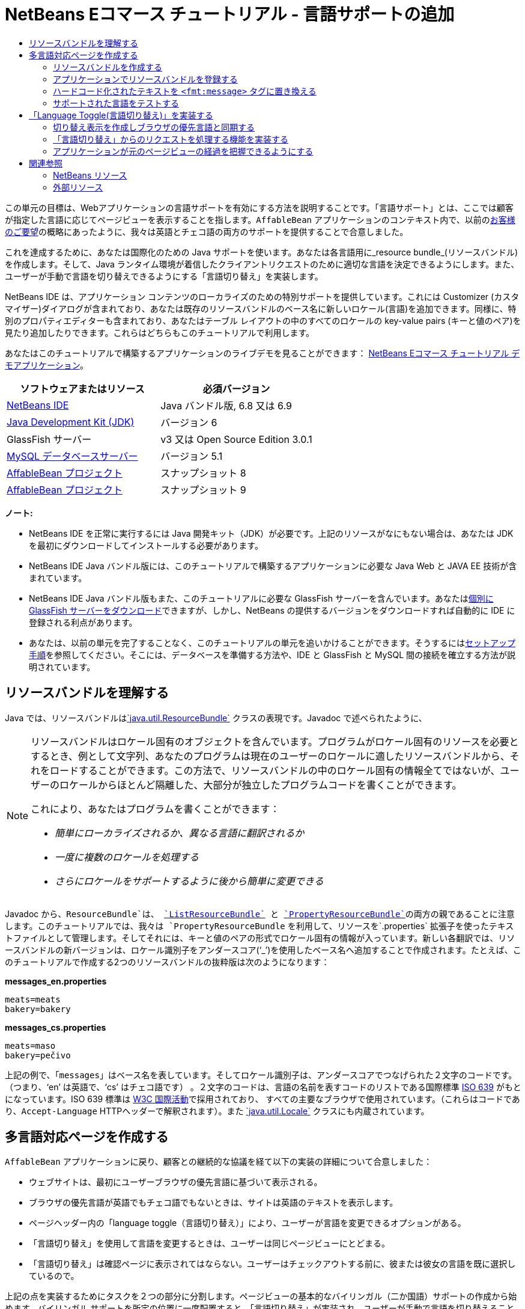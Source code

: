 // 
//     Licensed to the Apache Software Foundation (ASF) under one
//     or more contributor license agreements.  See the NOTICE file
//     distributed with this work for additional information
//     regarding copyright ownership.  The ASF licenses this file
//     to you under the Apache License, Version 2.0 (the
//     "License"); you may not use this file except in compliance
//     with the License.  You may obtain a copy of the License at
// 
//       http://www.apache.org/licenses/LICENSE-2.0
// 
//     Unless required by applicable law or agreed to in writing,
//     software distributed under the License is distributed on an
//     "AS IS" BASIS, WITHOUT WARRANTIES OR CONDITIONS OF ANY
//     KIND, either express or implied.  See the License for the
//     specific language governing permissions and limitations
//     under the License.
//

= NetBeans Eコマース チュートリアル - 言語サポートの追加
:jbake-type: tutorial
:jbake-tags: tutorials 
:markup-in-source: verbatim,quotes,macros
:jbake-status: published
:icons: font
:syntax: true
:source-highlighter: pygments
:toc: left
:toc-title:
:description: NetBeans Eコマース チュートリアル - 言語サポートの追加 - Apache NetBeans
:keywords: Apache NetBeans, Tutorials, NetBeans Eコマース チュートリアル - 言語サポートの追加


この単元の目標は、Webアプリケーションの言語サポートを有効にする方法を説明することです。「言語サポート」とは、ここでは顧客が指定した言語に応じてページビューを表示することを指します。`AffableBean` アプリケーションのコンテキスト内で、以前のlink:design.html#requirements[+お客様のご要望+]の概略にあったように、我々は英語とチェコ語の両方のサポートを提供することで合意しました。

これを達成するために、あなたは国際化のための Java サポートを使います。あなたは各言語用に_resource bundle_(リソースバンドル)を作成します。そして、Java ランタイム環境が着信したクライアントリクエストのために適切な言語を決定できるようにします。また、ユーザーが手動で言語を切り替えできるようにする「言語切り替え」を実装します。

NetBeans IDE は、アプリケーション コンテンツのローカライズのための特別サポートを提供しています。これには Customizer (カスタマイザー)ダイアログが含まれており、あなたは既存のリソースバンドルのベース名に新しいロケール(言語)を追加できます。同様に、特別のプロパティエディターも含まれており、あなたはテーブル レイアウトの中のすべてのロケールの key-value pairs (キーと値のペア)を見たり追加したりできます。これらはどちらもこのチュートリアルで利用します。

あなたはこのチュートリアルで構築するアプリケーションのライブデモを見ることができます： link:http://services.netbeans.org/AffableBean/[+NetBeans Eコマース チュートリアル デモアプリケーション+]。



|===
|ソフトウェアまたはリソース |必須バージョン 

|link:https://netbeans.org/downloads/index.html[+NetBeans IDE+] |Java バンドル版, 6.8 又は 6.9 

|link:http://www.oracle.com/technetwork/java/javase/downloads/index.html[+Java Development Kit (JDK)+] |バージョン 6 

|GlassFish サーバー |v3 又は Open Source Edition 3.0.1 

|link:http://dev.mysql.com/downloads/mysql/[+MySQL データベースサーバー+] |バージョン 5.1 

|link:https://netbeans.org/projects/samples/downloads/download/Samples%252FJavaEE%252Fecommerce%252FAffableBean_snapshot8.zip[+AffableBean プロジェクト+] |スナップショット 8 

|link:https://netbeans.org/projects/samples/downloads/download/Samples%252FJavaEE%252Fecommerce%252FAffableBean_snapshot9.zip[+AffableBean プロジェクト+] |スナップショット 9 
|===

*ノート:*

* NetBeans IDE を正常に実行するには Java 開発キット（JDK）が必要です。上記のリソースがなにもない場合は、あなたは JDK を最初にダウンロードしてインストールする必要があります。

* NetBeans IDE Java バンドル版には、このチュートリアルで構築するアプリケーションに必要な Java Web と JAVA EE 技術が含まれています。

* NetBeans IDE Java バンドル版もまた、このチュートリアルに必要な GlassFish サーバーを含んでいます。あなたはlink:http://glassfish.dev.java.net/public/downloadsindex.html[+個別に GlassFish サーバーをダウンロード+]できますが、しかし、NetBeans の提供するバージョンをダウンロードすれば自動的に IDE に登録される利点があります。

* あなたは、以前の単元を完了することなく、このチュートリアルの単元を追いかけることができます。そうするにはlink:setup.html[+セットアップ手順+]を参照してください。そこには、データベースを準備する方法や、IDE と GlassFish と MySQL 間の接続を確立する方法が説明されています。



[[resourceBundles]]
== リソースバンドルを理解する

Java では、リソースバンドルはlink:http://download.oracle.com/docs/cd/E17409_01/javase/6/docs/api/java/util/ResourceBundle.html[+`java.util.ResourceBundle`+] クラスの表現です。Javadoc で述べられたように、

[NOTE]
====
リソースバンドルはロケール固有のオブジェクトを含んでいます。プログラムがロケール固有のリソースを必要とするとき、例として文字列、あなたのプログラムは現在のユーザーのロケールに適したリソースバンドルから、それをロードすることができます。この方法で、リソースバンドルの中のロケール固有の情報全てではないが、ユーザーのロケールからほとんど隔離した、大部分が独立したプログラムコードを書くことができます。 

これにより、あなたはプログラムを書くことができます： 

* _簡単にローカライズされるか、異なる言語に翻訳されるか_

* _一度に複数のロケールを処理する_

* _さらにロケールをサポートするように後から簡単に変更できる_
====

Javadoc から、`ResourceBundle`は、 link:http://download.oracle.com/docs/cd/E17409_01/javase/6/docs/api/java/util/ListResourceBundle.html[+`ListResourceBundle`+] と link:http://download.oracle.com/docs/cd/E17409_01/javase/6/docs/api/java/util/PropertyResourceBundle.html[+`PropertyResourceBundle`+]の両方の親であることに注意します。このチュートリアルでは、我々は `PropertyResourceBundle` を利用して、リソースを`.properties` 拡張子を使ったテキストファイルとして管理します。そしてそれには、キーと値のペアの形式でロケール固有の情報が入っています。新しい各翻訳では、リソースバンドルの新バージョンは、ロケール識別子をアンダースコア('`_`')を使用したベース名へ追加することで作成されます。たとえば、このチュートリアルで作成する2つのリソースバンドルの抜粋版は次のようになります：

*messages_en.properties*


[source,java,subs="{markup-in-source}"]
----

meats=meats
bakery=bakery
----

*messages_cs.properties*


[source,java,subs="{markup-in-source}"]
----

meats=maso
bakery=pečivo
----

上記の例で、「`messages`」はベース名を表しています。そしてロケール識別子は、アンダースコアでつなげられた２文字のコードです。 （つまり、'`en`' は英語で、'`cs`' はチェコ語です） 。２文字のコードは、言語の名前を表すコードのリストである国際標準 link:http://en.wikipedia.org/wiki/ISO_639[+ISO 639+] がもとになっています。ISO 639 標準は link:http://www.w3.org/International/[+W3C 国際活動+]で採用されており、 すべての主要なブラウザで使用されています。（これらはコードであり、`Accept-Language` HTTPヘッダーで解釈されます）。また link:http://download.oracle.com/docs/cd/E17409_01/javase/6/docs/api/java/util/Locale.html[+`java.util.Locale`+] クラスにも内蔵されています。



[[multilingual]]
== 多言語対応ページを作成する

`AffableBean` アプリケーションに戻り、顧客との継続的な協議を経て以下の実装の詳細について合意しました：

* ウェブサイトは、最初にユーザーブラウザの優先言語に基づいて表示される。

* ブラウザの優先言語が英語でもチェコ語でもないときは、サイトは英語のテキストを表示します。

* ページヘッダー内の「language toggle（言語切り替え）」により、ユーザーが言語を変更できるオプションがある。

* 「言語切り替え」を使用して言語を変更するときは、ユーザーは同じページビューにとどまる。

* 「言語切り替え」は確認ページに表示されてはならない。ユーザーはチェックアウトする前に、彼または彼女の言語を既に選択しているので。

上記の点を実装するためにタスクを２つの部分に分割します。ページビューの基本的なバイリンガル（二か国語）サポートの作成から始めます。バイリンガル サポートを所定の位置に一度配置すると、「言語切り替え」が実装され、ユーザーが手動で言語を切り替えることができるようになります。

3つの基本的な手順があり、あなたの Web ページに多言語サポートを組み込むために、あなたはこの手順に従う必要があります。

1. あなたがサポートする予定の各言語のリソースバンドルを作成します。


[start=2]
. アプリケーションのリソースバンドルを登録するには、web.xml のデプロイメント記述子の中にコンテキストパラメータを設定します。


[start=3]
. ページビューで、 「hard-coded（ハードコーディングされた）」テキストをリソースバンドルの中のキーを参照する `<fmt:message>` タグに置き換えます。

次の演習では、上記の３つの手順を適用して、`AffableBean` の welcome ページに英語とチェコ語のサポートを統合する方法をデモします。そして Firefox を使用してブラウザの言語サポートでテストする方法を示して完了します。

1. <<createResource,リソースバンドルを作成する>>


[start=2]
. <<register,アプリケーションにリソースバンドルを登録する>>


[start=3]
. <<replace,「ハードコード化された」テキストを「`<fmt:message>`」タグに置換する>>


[start=4]
. <<test,サポートされた言語をテストする>>


[[createResource]]
=== リソースバンドルを作成する

1. AffableBean プロジェクトのlink:https://netbeans.org/projects/samples/downloads/download/Samples%252FJavaEE%252Fecommerce%252FAffableBean_snapshot8.zip[+スナップショット８+]を IDE で開きます。[Open Project(プロジェクトを開く)] ( image:images/open-project-btn.png[] )ボタンをクリックして、ウィザードを使用して、プロジェクトをダウンロードしたコンピュータの場所を指示します。


[start=2]
. [Run Project(プロジェクトを実行)]( image:images/run-project-btn.png[] )ボタンをクリックしてプロジェクトを実行し、それが適切にデータベースとアプリケーションサーバーに設定されるようにします。 

プロジェクトを実行してエラーを受け取った場合、link:setup.html[+セットアップ手順+]を再度見ます。そこには、データベースを準備し IDE と GlassFish と MySQL 間の接続を確立する方法について説明されています。


[start=3]
. デフォルトのリソースバンドルの作成から始めて、ページビューで使用されるテキストを格納します。IDE のツールバーの [New File(新規ファイル)]( image:images/new-file-btn.png[] ) ボタンをクリックします。（または、Ctrl-n キーを押します。Macでは ⌘-N ）。


[start=4]
. [Categories(カテゴリ)] の下の [Other(その他)] を選択し、 [File Types(ファイルの種類)] の下の [ Properties File (プロパティファイル)] を選択します。 

image::images/new-file-wzd.png[title="Create a new resource bundle using the File wizard"] 

注。このウィザードは、選択した [file type(ファイルの種類)] の説明を提供しています：

[NOTE]
====
resource bundle(.properties) ファイルを作成してアプリケーションを国際化します。そのためにあなたのコードから目に見える全てのテキスト文字列を分離します。リソースバンドル ファイルは、Antスクリプトのプロパティのような、他の種類の文字列を収集することにも使用できます。作成されたリソースバンドルはロケールを一つだけ含みますが、あなたは、作成したファイルのコンテキストメニューからロケールを追加することもできます。バンドルは、特定のロケール用のテキストファイル（プロパティファイル形式）の中で編集されるか、またはすべてのロケールの情報を表示するテーブルの中で編集されることができます。
====


[start=5]
. [次へ]をクリック。[Name and Location(名前と場所)] のステップで、File Name(ファイルの名前)]に [`messages` ]、 [Folder field(フォルダのフィールド)] に [`src/java/resources`] と入力します。これは、[`resources`]と名づけた新しいパッケージの中にリソースバンドルを配置するようウィザードに指示しています。 

image::images/new-properties-file-wzd.png[title="Specify the name and location of the resource bundle"]


[start=6]
. [Finish]をクリックします。 [ Messages.properties ] リソースバンドルが生成され、エディタに開きます。 

注意。前述したように、新しい `messages.properties` ファイル名には、それに付加された言語コードがありません。これは次の理由によるものです。このファイルは_default_(デフォルト)のリソースバンドルとして使用されるためです。デフォルトのリソースバンドルが適用されるのは、Javaランタイム環境が要求されたロケールに直接マッチするものを見つけられない時です。


[start=7]
. プロジェクトの `index.jsp` ファイルをエディタで開きます。次のテキストが現在使用されていることに注意してください：

* *Greeting:* `Welcome to the online home of the Affable Bean Green Grocer.`
（ごあいさつ： ようこそ愛想のよいビーンのグリーン食料品店オンラインホームへ。）

* *Introductory Message:* `Enjoy browsing and learning more about our unique home delivery service bringing you fresh organic produce, dairy, meats, breads and other delicious and healthy items to your doorstep.`
welcome メッセージ： ブラウズしてお楽しみ下さい。そして私たちの独自の宅配サービスについて知ってください。新鮮な有機農産物、乳製品、肉、パン、他のおいしい健康商品をお客様の玄関までお届けするサービスです

また注意して下さい。`index.jsp` がブラウザでレンダリングされる時に、表示される4つのカテゴリの言語固有の名前が必要になります。これらの名前は現在データベースから取得されるので、私たちはリソースバンドルのキーとしてそれらを使用することができます。 

<<impDeets,「実装の詳細」>>の一つを思い出して下さい。上記の状態は「ブラウザの優先言語が英語でもチェコ語でない場合は、英語のテキストでサイトが表示される。」です。； したがって、我々が `messages.properties` ファイルに適用する値は英語になります。


[start=8]
. `messages.properties` ファイルの中に、welcome ページで使用されるテキストのキーと値のペアを追加することから始めます。以下の内容を追加します。


[source,java,subs="{markup-in-source}"]
----

# welcome page
greeting=Welcome to the online home of the Affable Bean Green Grocer.
introText=Our unique home delivery service brings you fresh organic produce, dairy, meats, breads and other delicious and healthy items direct to your doorstep.

# categories
dairy=dairy
meats=meats
bakery=bakery
fruit\ &amp;\ veg=fruit &amp; veg
----
コメントは番号記号('`#`')を使って追加します。また、`fruit &amp; veg` カテゴリ名にはスペースが含まれているためスペース文字はバックスラッシュ('`\`')を使いエスケープする必要があります。そしてリソースバンドルのキーとしてその名前を使用します。 

今、我々はアプリケーションの welcome ページのデフォルトのリソースバンドルを完了しました。次は、お客様が指定した言語のリソースバンドルを引き続き作成しましょう。


[start=9]
. プロジェクトウィンドウで、[Source Packages(ソースパッケージ)] ノードを展開し、[`resources`] > [`messages.properties`] ファイルノードで右クリックし、 [Customize (カスタマイズ)]を選択します。[Customizer(カスタマイザ)] ダイアログが開きます。


[start=10]
. カスタマイザのダイアログで、[Add Locale（ロケールの追加）]ボタンをクリックします。[New Locale(新しいロケール)]ダイアログボックスが表示され、[Language Code(言語コード) ] コンボ ボックスで[ '`en`' ] を入力して、[ OK ] をクリックします。 

image::images/new-locale-dialog.png[title="The New Locale dialog enables you to add a new locale to an existing resource bundle base name"] 

言語と地域の両方に、_locale_（ロケール） が定義されます。地域を指定するために使われるオプションの country コードは、日付、時刻、数値、および通貨の書式を定義するために適用されます。詳細については、技術資料、link:http://java.sun.com/developer/technicalArticles/J2SE/locale/[+「Javaプラットフォームのロケールを理解する」+]を参照してください。


[start=11]
. [Add Locale(ロケールの追加)]ボタンをもう一度クリックし、次に、[Language Code(言語コード)]コンボボックスに［ `cs` ］と入力し、[OK]をクリックします。カスタマイザのダイアログが次のように表示されます。 

image::images/customizer-dialog.png[title="The New Locale dialog enables you to add a new locale to an existing resource bundle base name"]


[start=12]
. [Close(閉じる)]をクリックします。プロジェクトウィンドウで、リソースバンドルが次のように見えることに注意してください。あなたはリソースバンドルを展開して、それに含まれているキーを表示することができます。 

image::images/projects-window.png[title="View resource bundles and the keys they contain in the Projects window"]


[start=13]
. 3つのリソースバンドルのいずれかを右クリックし、[ Open(オープン)]を選択します。プロパティエディタが開き、あなたはテーブルレイアウトですべてのロケールのキーと値のペアを見ることも編集することもできます。 

IDE 内でウィンドウを最大化するためには、Shift-Esc キーを押します。

注意。あなたはカスタマイザダイアログを使用して新しいロケールを追加すると、前の手順で英語とチェコ語でやったように、デフォルトのリソースバンドルのキーと値は、新しいロケールにコピーされます


[start=14]
. チェコ語リソースバンドルの値を変更します。これをするには、各行のテーブルのセルの中をクリックして直接あなたのエントリを入力するか、または、編集したいセルを選びプロパティエディタの下部にある *Value* フィールドに入力するか、どちらかの方法を使います。

* *greeting:* `Vítejte v našem domácím on-line obchodě Affable Bean Green Grocer.`

* *introText:* `Naše jedinečná dodávková služba Vám zajistí dopravu čerstvých organických produktů, mléčných výrobků, uzenin, pečiva a dalších delikates a zdravých výroků až ke dveřím.`

* *dairy:* `mléčné výrobky`

* *meats:* `maso`

* *bakery:* `pečivo`

* *fruit &amp; veg:* `ovoce a zeleniny`

また、各キーと値のペアにコメントを追加することができます。プロパティエディタの *Comment* フィールドに入力した全てのテキストは、リソースバンドルのテキストファイルにコメントとしてキーと値のペアの上に追加されます。（すなわち、'`#`' 記号の後に続けて）。


[start=15]
. プロジェクトウィンドウ内の `messages_cs.properties` ファイルノードをダブルクリックします。テキストファイルはプロパティエディタであなたの変更に応じて更新されていることに注意して下さい。


[source,java,subs="{markup-in-source}"]
----

# welcome page
greeting=Vítejte v našem domácím on-line obchodě Affable Bean Green Grocer.
introText=Naše jedinečná dodávková služba Vám zajistí dopravu čerstvých organických produktů, mléčných výrobků, uzenin, pečiva a dalších delikates a zdravých výroků až ke dveřím.

# categories
dairy=mléčné výrobky
meats=maso
bakery=pečivo
fruit\ &amp;\ veg=ovoce a zeleniny
----

今、私たちは以下の定義されたリソースバンドルを持っています：

* default (English)

* Czech

* English

デフォルトのバンドルが英語の場合、明示的に英語のリソースバンドルを作成する必要はないとあなたは思うかもしれません。ただし、次のシナリオを考えてみます：クライアントブラウザの優先言語のリストに、チェコ語、英語の両方が含まれており、チェコ語より英語を優先しています。もしアプリケーションが英語のリソースバンドルを提供せずチェコ語を提供している場合は、ページはブラウザにチェコ語を送信します。（チェコ語バンドルが定義されているので）。これは明らかにそのブラウザの目的の動作ではありません。


[[register]]
=== アプリケーションでリソースバンドルを登録する

この手順の目的は、JSTL 形式の情報を提供することです。（すなわち、link:http://download.oracle.com/docs/cd/E17802_01/products/products/jsp/jstl/1.1/docs/tlddocs/fmt/tld-summary.html[+`fmt`+]) タグライブラリはアプリケーション内にあるどんなリソースバンドルを見つけることができます。これを達成するために、既存のリソースバンドルを使用して、アプリケーションに link:http://download.oracle.com/docs/cd/E17477_01/javaee/5/jstl/1.1/docs/api/javax/servlet/jsp/jstl/fmt/LocalizationContext.html[+`LocalizationContext`+] を作成するように指示します。アプリケーションの `web.xml` デプロイメント記述子にコンテキストパラメータを設定することによってこれを行うことができます。

コンテキストパラメータを設定する話題については、link:connect-db.html#param[+「データベースへのアプリケーションの接続」+]でカバーしています。

1. プロジェクトウィンドウで、[Configuration Files(構成ファイル)]ノードを展開して、`web.xml` をダブルクリックしエディタに開きます。


[start=2]
. デプロイメント記述子の[General(全般)]タブでの下に、[Context Parameters(コンテキストパラメータ)]カテゴリを展開します。


[start=3]
. 「Add (追加)」ボタンをクリックし、[Add Context Parameter (コンテキストパラメータの追加)] ダイアログの中で次の値を入力します。

* *Parameter Name:* `javax.servlet.jsp.jstl.fmt.localizationContext`

* *Parameter Value:* `resources.messages`

image::images/add-context-parameter.png[title="Add context parameters under the General tab for web.xml"]

`LocalizationContext` クラスは、`javax.servlet.jsp.jstl.fmt` パッケージに所属しています。あなたは、link:http://java.sun.com/products/jsp/jstl/1.1/docs/api/index.html[+JSTLの1.1 APIリファレンス+] オンラインを見ることによってこれを確認することができます。


[start=4]
. [OK] をクリックします。新しいコンテキストパラメータは[General（全般）]タブの下の既存のコンテキストパラメータのテーブルに追加されます。


[start=5]
. デプロイメント記述子の XML タブをクリックします。以下のエントリがそのファイルに追加されていることに注意します：


[source,xml,subs="{markup-in-source}"]
----

<context-param>
    <param-name>javax.servlet.jsp.jstl.fmt.localizationContext</param-name>
    <param-value>resources.messages</param-value>
</context-param>
----


[[replace]]
=== ハードコード化されたテキストを `<fmt:message>` タグに置き換える

リソースバンドルのローカライズされたテキストをお客様のウェブページに適用するために、あなたが作成したキーと値のペアからキーを参照します。JSTLの `<fmt:message>` タグを使用して、あなたはキーを参照することができます。

1. プロジェクトの `index.jsp` ページをエディタに開きます。（もし既に開いている場合は、Ctrl-Tabを押し、そのファイルに切り替えます。 ）


[start=2]
. ページの左側の列に表示されているハードコードされたテキストのインスタンスを削除しその場所に `<fmt:message>` タグを入力します。こうするために、 `key` 属性を使いリソースバンドルのキーを指示します。ページの左側の列は次のようになります。


[source,html]
----

<div id="indexLeftColumn">
    <div id="welcomeText">
        <p style="font-size: larger">*<fmt:message key='greeting'/>*</p>

        <p>*<fmt:message key='introText'/>*</p>
    </div>
</div>
----


[start=3]
. 4つのカテゴリの名前に `<fmt:message>` タグを追加します。しかし、`key` 属性の値として、`${category.name}` 式を使用します。カテゴリ名は、`<img>` タグの `alt`（代替）属性の値としても使用されるので、同じ手順に従います。ページの右の列は次のようになります。


[source,html]
----

<div id="indexRightColumn">
    <c:forEach var="category" items="${categories}">
        <div class="categoryBox">
            <a href="<c:url value='category?${category.id}'/>">
                <span class="categoryLabel"></span>
                <span class="categoryLabelText">*<fmt:message key='${category.name}'/>*</span>

                <img src="${initParam.categoryImagePath}${category.name}.jpg"
                     alt="*<fmt:message key='${category.name}'/>*" class="categoryImage">
            </a>
        </div>
    </c:forEach>
</div>
----


[start=4]
. 最後に、Web ページに `fmt` タグライブラリが宣言されていることを確認します。そのファイルの先頭に次のように入力してください：


[source,java,subs="{markup-in-source}"]
----

<%@ taglib prefix="fmt" uri="http://java.sun.com/jsp/jstl/fmt" %>
----

*注：* ここでは、あなたはタグライブラリの宣言を `index.jsp` ファイルの先頭に追加します。しかし、プロジェクトのほかの場所で `<fmt>` タグを使い始めるときは、個々のページビューからタグライブラリ宣言を削除する方が理にかなっているかもしれません。そして、それをヘッダ(`header.jspf`)ファイルに追加します。このようなやり方はlink:https://netbeans.org/projects/samples/downloads/download/Samples%252FJavaEE%252Fecommerce%252FAffableBean_snapshot9.zip[+「 スナップショット 9」+]（およびそれ以降のスナップショット）で採用しています。

これで、アプリケーションのウェルカムページへバイリンガルのサポートを提供するための必要なタスクを完了しました。次の手順では、お使いのブラウザで言語サポートをテストする方法をデモします。


[[test]]
=== サポートされた言語をテストする

あなたは理論的には、アプリケーションでサポートされた言語を含む以下のシナリオをテストできるだけでなく、サポートされていない言語も同様にテストすることができます（例えば、韓国語）。：

|===
|Use-case |Outcome 

| 1. Browser has no preferred language |English displays 

| 2. Browser prefers only English |English displays 

| 3. Browser prefers only Czech |Czech displays 

| 4. Browser prefers only Korean |English displays 

| 5. Browser prefers Korean and English; Korean takes precedence |English displays 

| 6. Browser prefers Korean and English; English takes precedence |English displays 

| 7. Browser prefers Korean and Czech; Korean takes precedence |Czech displays 

| 8. Browser prefers Korean and Czech; Czech takes precedence |Czech displays 

| 9. Browser prefers English and Czech; English takes precedence |English displays 

|10. Browser prefers English and Czech; Czech takes precedence |Czech displays 

|11. Browser prefers, in the following order, English, Czech, Korean |English displays 

|12. Browser prefers, in the following order, English, Korean, Czech |English displays 

|13. Browser prefers, in the following order, Czech, English, Korean |Czech displays 

|14. Browser prefers, in the following order, Czech, Korean, English |Czech displays 

|15. Browser prefers, in the following order, Korean, English, Czech |English displays 

|16. Browser prefers, in the following order, Korean, Czech, English |Czech displays 
|===

全16のシナリオをステップ実行するよりもむしろ、我々は上記のシナリオ３を調べる方法をデモします。ここには、ブラウザの優先言語はチェコ語で Firefox ブラウザを使用しています。

1. Firefox で、 [ツール] > [オプション] （Macでは、 [Firefox] > [Preferences(設定)]）を選択します。表示されたウィンドウで、 [ Content (コンテンツ)]タブをクリックします。 

image::images/firefox-content.png[title="Examine your browser's preferred languages"]


[start=2]
. [Languages(言語)]見出しの下で、［Choose］をクリックします。


[start=3]
. 用意されたテキストエリアに現在リストされた任意の言語を選択して、［ Remove（削除）］をクリックします。 （あなたの言語のリストを覚えておいてください、そしてこのチュートリアルを完了後に言語を元に戻してください。


[start=4]
. ［ 'Select Language to Add' (言語を選択して追加する)]ドロップダウンをクリックして、 `Czech [cs]` を選択します。そして、[ Add (追加)]ボタンをクリックします。 Czech language (チェコ語) がテキストエリアに追加されます。 

image::images/firefox-languages.png[title="Specify your browser's preferred languages"]


[start=5]
. [OK]をクリックして、Esc キーを押し Firefoxの[Options(オプション)]ウィンドウを閉じます。


[start=6]
. プロジェクトを実行します( image:images/run-project-btn.png[] )。welcome ページがブラウザに開き、テキストがチェコ語で表示されることに注意してください。 

image::images/czech-text.png[title="The displayed language is determined by your browser's language preferences"]



[[toggle]]
== 「Language Toggle(言語切り替え)」を実装する

今、基本的なチェコ語－英語サポートができました。続けて、アプリケーションのページビューで「言語切り替え」を実装します。我々はこのタスクを３つの部分に分けることができます：

* <<toggleDisplay,「Toggle Display切り替え表示」を作成しブラウザの優先言語と同期する>>

* <<handleRequest,「言語切り替え」からのリクエストを処理する機能を実装する>>

* <<keepTrack,アプリケーションが元のページビューの追跡を保持できるようにする>>


[[toggleDisplay]]
=== 切り替え表示を作成しブラウザの優先言語と同期する

1. ［Go to File］ダイアログを使用して、`header` JSP のフラグメントをエディターに開きます。Alt-Shift-O （Ctrl-Shift-O 、Macの場合）キーを押し、ダイアログで「 h 」 と入力し、［OK］をクリックします。 

image::images/go-to-file-dialog.png[title="Use the Go to File dialog to quickly open project resources in the editor"]


[start=2]
. `header.jspf` ファイルで、最初の `<div class="headerWidget">` タグを見つけます（ 56行）。そして、`[ language toggle ]`(言語切り替え) プレースホルダのテキストを以下のHTMLマークアップに置き換えます。 


[source,html]
----

<div class="headerWidget">

    *<%-- language selection widget --%>
    english | <div class="bubble"><a href="chooseLanguage?language=cs">česky</a></div>*
</div>
----
このマークアップは、英語が表示言語の時の「言語切り替え」の外観を実装します。言い換えれば、［切り替え］は、ユーザーがチェコ語（すなわち、 '`česky`' ）オプションを選択できるリンクを提供します。リンクはリクエストを送信するために使用され、そしてリクエストされた言語コードを指定するクエリ文字列 (`?language=cs`)を作成します。 

*注：* ユニット5 link:page-views-controller.html#controller[+「 ページビューとコントローラサーブレットの準備」+]を思い出して、`ControllerServlet` が `/chooseLanguage` URLパターンを処理するように設定します。

上記の実装で、［ '`rounded`' ］クラスをトグルリンクに適用します。スナップショット8には、link:http://jquery.com/[+jQuery+] の JavaScriptのライブラリが含まれています。そして、Webサイトの外観と動作を強化するさまざまなUI効果を活用します。 link:http://plugins.jquery.com/project/validate[+クライアント側のjQueryプラグインの検証+] （link:transaction.html#client[+前の単元+]で議論しました）は別として、スナップショットは link:http://plugins.jquery.com/project/corners[+角丸用のプラグイン+]を実装しています。プラグインには`rounded`（丸みを帯びさせる）クラスが必要で、HTML要素に丸みを帯びた角の効果をつけるためのクラスです。その他の効果もまた適用されています。welcomeページのカテゴリ見出しの緩和効果だけでなく、カテゴリページのカテゴリボタンにも適用されています。構成はプロジェクトのスナップショットの `header.jspf` に実装されています。 /p>


[start=3]
. プロジェクトを実行 ( image:images/run-project-btn.png[] ) して、トグルがブラウザでどのように見えるか確認します。 

image::images/language-toggle.png[title="Run the project to view the language toggle"] 

現在のところ、「言語切り替え」は、どの言語でページが表示されていても、上の画像のように表示されます。次のステップで JSTL ロジックをトグルの中に統合します。そして、ページに表示された言語に応じてレンダリングされるようにします。


[start=4]
. トグル実装を次のように変更します。

[source,html]
----

<div class="headerWidget">

    <%-- language selection widget --%>
    *<c:choose>
      <c:when test="${pageContext.request.locale.language ne 'cs'}">
        english
      </c:when>
      <c:otherwise>
        <c:url var="url" value="chooseLanguage">
          <c:param name="language" value="en"/>
        </c:url>
        <div class="bubble"><a href="${url}">english</a></div>
      </c:otherwise>
    </c:choose> |

    <c:choose>
      <c:when test="${pageContext.request.locale.language eq 'cs'}">
        česky
      </c:when>
      <c:otherwise>
        <c:url var="url" value="chooseLanguage">
          <c:param name="language" value="cs"/>
        </c:url>
        <div class="bubble"><a href="${url}">česky</a></div>
      </c:otherwise>
    </c:choose>*
</div>
----
上記の実装で、あなたは JSTL の `core` タグライブラリからの条件タグを頼りに、リクエストロケールで使われる言語に対応したトグルの左と右の部分を表示します。"リクエストロケールで使用される言語はなんですか？。リクエストがされたとき、ブラウザは `Accept-Language` HTTP ヘッダー内の優先ロケールのリストを渡します。 サーバー上のJavaランタイム環境はそのリストを読み取り、アプリケーションのリソースバンドルで定義されたロケールに基づいて最も一致するものを決定します。そして、この一致したものは `ServletRequest` オブジェクトに記録され、`getLocale` メソッドからアクセスすることができます 。たとえば、次のステートメントでサーブレットから優先ロケールにアクセスすることができます。


[source,java,subs="{markup-in-source}"]
----

request.getLocale();
----

あなたは、IDEのHTTPモニター（[ウィンドウ] > [デバッグ] > [HTTPサーバモニタ]）を使用して、クライアントのリクエストのHTTPヘッダを調べることができます。HTTPモニターを使用するには、あなたが使用しているサーバーでHTTPモニターを最初にアクティブ化することが必要です。ユニット8、link:manage-sessions.html[+セッション管理+] サブセクションの下の link:manage-sessions.html#http-monitor[+クライアントサーバ間通信をHTTPモニタで調べる+] でデモを提供しています。

優先ロケールの言語を決定するために、`Locale` クラスの'`getLanguage`’メソッドを使用します。繰り返しますが、サーブレットから、次のように、クライアント リクエストの優先ロケールの言語にアクセスすることができます。


[source,java,subs="{markup-in-source}"]
----

request.getLocale().getLanguage();
----

`header.jspf` フラグメントへあなたが追加した実装に戻り、あなたは`pageContext.request` 暗黙オブジェクトを利用して、与えられたクライアントのリクエスト用の `ServletRequest` へアクセスします。ドット表記を使用して、その後、あなたがサーブレットからしたように、同じメソッドの呼び出しをします。上記の例で「リクエストロケールで使用される言語」へアクセスするのは以下のように簡単です：


[source,java,subs="{markup-in-source}"]
----

${pageContext.request.locale.language}
----

*注：* 上記の実装は、`<c:url>` タグを使用してトグルリンクをセットアップしています。これは、セッショントラッキングの手段としてURL書き換えが使用されるイベントの中でリクエストURLを正しくエンコードするために行われます。ユニット８、link:manage-sessions.html#encodeUrl[+セッション管理+] に「 `<c:url>` タグの使われ方」の簡単な説明が載っています。


[start=5]
. 基本的な言語のテストを `header.jspf` ファイルに追加します。これで、私たちが「クライアントリクエストの優先言語に応じてトグルが正常にレンダリングされるかどうか」を確認できるようになります。ページの `<body>` タグの後に次を入力します。


[source,html]
----

<body>

    *<%-- Language test --%>
    <p style="text-align: left;"><strong>tests:</strong>
        <br>
        <code>\${pageContext.request.locale.language}</code>: ${pageContext.request.locale.language}
    </p>*

    <div id="main">
----


[start=6]
. あなたはブラウザの優先言語としてチェコ語を設定していることを確認し。 （あなたがこのチュートリアルの単元通りに実行している場合は、すでにこれを行っています。もしそうでない場合は、上記<<test,「サポートされた言語をテストする」>>に概説されている手順を参照して下さい。）


[start=7]
. プロジェクトを実行しますimage:images/run-project-btn.png[] )。そしてブラウザでアプリケーションの welcome ページを調べます。 

image::images/language-test.png[title="Language toggle displays according to request's preferred language"] 

お使いのブラウザの優先言語がチェコ語に設定されている場合は、次のことに注意してください： 

* 我々が前の手順で紹介したテストでは「cs」が優先言語であると示しています。

* チェコ語テキストがページに表示されます。

* 言語切り替えは、ユーザが英語を選択できるリンクを提供しています。


[[handleRequest]]
=== 「言語切り替え」からのリクエストを処理する機能を実装する

今、トグルは所定の位置にあり、ページに表示される言語に対応してトグルが表示されます。続いて、`ControllerServlet` へユーザーが言語切り替えのリンクをクリックした時にリクエスト送信を行うコードを追加します。

上記<<step4,ステップ 4>>から、ここまでの言語切り替えの実装で示したように、クエリ文字列の付いたリクエストされた URL は次のようになります：

* *English:* `chooseLanguage?language=en`

* *Czech:* `chooseLanguage?language=cs`

私たちの目標は選択した言語を登録して、次にページビューと選択した言語に基づいた「言語切り替え」の両方を表示することです。 我々は、クエリ文字列から `language` パラメータを抽出することによりこれを達成することができます。そしてユーザーが選択した言語を記憶しているセッションスコープ `language` 属性を作成します。 その後、我々は `header.jspf` フラグメントに戻ります。そして link:http://download-llnw.oracle.com/javaee/5/jstl/1.1/docs/tlddocs/fmt/setLocale.html[+`<fmt:setLocale>`+] タグにユーザーの選択に基づいたページ言語を設定します。 `<fmt:setLocale>` タグで、我々はページ表示に使用される言語を手動で切り替えることができます。 我々は、また、言語切り替えを変更します。そして、もし`language`(言語)属性が既に設定されている場合、トグルの外観は `language` 属性の値に応じて決定されます。

1. `ControllerServlet` をエディタで開きます。「Go To File(ファイルに移動)」ダイアログを使い（Alt-Shift-O（Ctrl -Shift-O Macの場合）を押し）、「'`controller`'」と入力し、「 OK」をクリックします。開いたファイルで、`chooseLanguage` リクエストを処理する `doGet` メソッドの部分を探します。（ 126行） 。


[start=2]
. 「`// TODO: Implement language request`」コメントを削除します。リクエストのクエリ文字列から `language` パラメーターを抽出するコードを入力します。


[source,java,subs="{markup-in-source}"]
----

// if user switches language
} else if (userPath.equals("/chooseLanguage")) {

    *// get language choice
    String language = request.getParameter("language");*
}
----


[start=3]
. リクエストスコープの `language` を探し、以下を追加します。

[source,java,subs="{markup-in-source}"]
----

// if user switches language
} else if (userPath.equals("/chooseLanguage")) {

    // get language choice
    String language = request.getParameter("language");

    *// place in request scope
    request.setAttribute("language", language);*
}
----


[start=4]
. 一時的な措置として、言語切り替えリンクがクリックされた時、レスポンスをwelcomeページの`index.jsp` へ転送するようにアプリケーションにもたせます。次のコードを追加します。


[source,java,subs="{markup-in-source}"]
----

// if user switches language
} else if (userPath.equals("/chooseLanguage")) {

    // get language choice
    String language = request.getParameter("language");

    // place in request scope
    request.setAttribute("language", language);

    *// forward request to welcome page
    try {
        request.getRequestDispatcher("/index.jsp").forward(request, response);
    } catch (Exception ex) {
        ex.printStackTrace();
    }
    return;*
}
----
当然のことながら、彼または彼女がどのページにいるかに関わらずユーザを welcome ページに転送することが、「言語切り替え」動作を処理する望ましい方法ではありません。我々は次のサブセクション<<keepTrack,Enable the Application to Keep Track of the Originating Page View>>（アプリケーションが元のページビューのトラックを保持することを可能にする。）でこの問題を再度扱います。しかしながら、その間にも、この方法でプロジェクトを実行して、私たちは現在の言語切り替えの実装の結果を確認できます。


[start=5]
. `header.jspf` フラグメントに切り替えて（もしファイルがエディターに既に開いている場合は、Ctrl-Tab を押して、そのファイルを選択します。）、link:http://download-llnw.oracle.com/javaee/5/jstl/1.1/docs/tlddocs/fmt/setLocale.html[+`<fmt:setLocale>`+]タグを、新しい`language`変数に基づいたページ言語を設定するために適用します。以下を追加します。


[source,xml,subs="{markup-in-source}"]
----

<%@taglib prefix="c" uri="http://java.sun.com/jsp/jstl/core" %>
<%@taglib prefix="fn" uri="http://java.sun.com/jsp/jstl/functions" %>
*<%@taglib prefix="fmt" uri="http://java.sun.com/jsp/jstl/fmt" %>

<%-- Set language based on user's choice --%>
<c:if test="${!empty language}">
    <fmt:setLocale value="${language}" scope="session" />
</c:if>*


<%@page contentType="text/html; charset=UTF-8" pageEncoding="UTF-8"%>
<!DOCTYPE HTML PUBLIC "-//W3C//DTD HTML 4.01 Transitional//EN"
    "http://www.w3.org/TR/html4/loose.dtd">
----
`language` 変数は、ユーザーが言語切り替えのリンクをクリックするときだけに作成されるので、あなたは link:http://download-llnw.oracle.com/javaee/5/jstl/1.1/docs/tlddocs/c/if.html[+`<c:if>`+] タグを使ってテストを実行して、言語を設定する前にその変数があるかどうか見つけ出します。 `<fmt:setLocale>` タグを適用する時、あなたはそのスコープ(範囲)をセッションに設定します。あなたが、ウェブサイトで彼または彼女のセッションの残りの部分でユーザーが選択した言語を優先したいので。また、これがヘッダで `fmt` ライブラリが初めて使用されるため、あなたはタグライブラリを宣言します。 

あなたは EL式 `${!empty language}` を次のように読むことができます。「language 変数が null または空の文字列」の場合は False。他の利用可能な例については、link:http://download-llnw.oracle.com/javaee/5/tutorial/doc/bnahq.html#bnaim[+Java EE 5チュートリアル: EL 式の例+] を見てください。


[start=6]
. 言語切り替えの実装を変更します。そして、`<fmt:setLocale>` タグによって値がすでに設定されている場合、トグルはその値に指定された言語に従い表示します。（あなたは、`${sessionScope['javax.servlet.jsp.jstl.fmt.locale.session']}` 式を使用して、この値を調べることができます。） 

現在の実装を `<c:choose>` タグで囲みます。そして、ロケールが手動で設定されているイベントの中に、現在の実装と同様にロジックを作成します。（変更は太字で表示されています。）


[source,html]
----

<div class="headerWidget">

  <%-- language selection widget --%>
  *<c:choose>
    <%-- When user hasn't explicitly set language,
         render toggle according to browser's preferred locale --%>
    <c:when test="${empty sessionScope['javax.servlet.jsp.jstl.fmt.locale.session']}">*
      <c:choose>
        <c:when test="${pageContext.request.locale.language ne 'cs'}">
          english
        </c:when>
        <c:otherwise>
          <c:url var="url" value="chooseLanguage">
            <c:param name="language" value="en"/>
          </c:url>
          <div class="bubble"><a href="${url}">english</a></div>
        </c:otherwise>
      </c:choose> |

      <c:choose>
        <c:when test="${pageContext.request.locale.language eq 'cs'}">
          česky
        </c:when>
        <c:otherwise>
          <c:url var="url" value="chooseLanguage">
            <c:param name="language" value="cs"/>
          </c:url>
          <div class="bubble"><a href="${url}">česky</a></div>
        </c:otherwise>
      </c:choose>
    *</c:when>

    <%-- Otherwise, render widget according to the set locale --%>
    <c:otherwise>
      <c:choose>
        <c:when test="${sessionScope['javax.servlet.jsp.jstl.fmt.locale.session'] ne 'cs'}">
          english
        </c:when>
        <c:otherwise>
          <c:url var="url" value="chooseLanguage">
            <c:param name="language" value="en"/>
          </c:url>
          <div class="bubble"><a href="${url}">english</a></div>
        </c:otherwise>
      </c:choose> |

      <c:choose>
        <c:when test="${sessionScope['javax.servlet.jsp.jstl.fmt.locale.session'] eq 'cs'}">
          česky
        </c:when>
        <c:otherwise>
          <c:url var="url" value="chooseLanguage">
            <c:param name="language" value="cs"/>
          </c:url>
          <div class="bubble"><a href="${url}">česky</a></div>
        </c:otherwise>
      </c:choose>
    </c:otherwise>
  </c:choose>*

</div>
----


[start=7]
. ブラウザでプロジェクトを調べる前に、 `<fmt:setLocale>` タグで設定された値を表示するテストを別に追加します。以前に作成したテストの下に、次のコードを追加します。


[source,xml,subs="{markup-in-source}"]
----

<p style="text-align: left;"><strong>tests:</strong>
    <br>
    <code>\${pageContext.request.locale.language}</code>: ${pageContext.request.locale.language}
    *<br>
    <code>\${sessionScope['javax.servlet.jsp.jstl.fmt.locale.session']}</code>: ${sessionScope['javax.servlet.jsp.jstl.fmt.locale.session']}*
</p>
----

`javax.servlet.jsp.jstl.fmt.locale.session` は、`<fmt:setLocale>` タグでセットされた `Locale`(ロケール)用の文字列リテラルキーです。エディタの左マージンでクリックして、新しいテスト上にブレークポイントを設定( image:images/breakpoint-badge.png[] )して、これを確認することができます。プロジェクトでデバッガ( image:images/debug-project-btn.png[] ) を実行します。ブラウザで言語を変更するトグルリンクをクリックして、デバッガがブレークポイントで中断した時に、変数ウィンドウ(Alt-Shift-1; Ctrl-Shift-1 Mac)を調べます。 

 

このチュートリアルで表わされる EL 式は、主に、ドット(`.`) 表記を使用しています。上記の式に描かれた形式は、ブラケット (`[]`) 表記として知られています。それを使い、あなたは文字列リテラルのキーを引用符内に入力して、オブジェクトの値を抽出します。：


[source,java,subs="{markup-in-source}"]
----

${sessionScope['javax.servlet.jsp.jstl.fmt.locale.session']}
----

多数の EL リゾルバクラスは、式を解決する目的のために存在します。たとえば、上記の式がランタイムで検出されたとき、 link:http://download-llnw.oracle.com/javaee/6/api/javax/servlet/jsp/el/ImplicitObjectELResolver.html[+`ImplicitObjectResolver`+] はセッションスコープ属性名にその値をマップした Map を最初に返します。（変数ウィンドウの上記画像で、そのセッションの属性が link:http://download-llnw.oracle.com/javase/6/docs/api/java/util/concurrent/ConcurrentHashMap.html[+`ConcurrentHashMap`+] の中に保持されていることを確認できます。）。式の残りの部分を解決するために link:http://download-llnw.oracle.com/javaee/6/api/javax/el/MapELResolver.html[+`MapELResolver`+] が使われて、['`javax.servlet.jsp.jstl.fmt.locale.session`'] という名前のキーの値を取得します。 

より詳細については、これを参照してください。Java EE 5 チュートリアル：link:http://download-llnw.oracle.com/javaee/5/tutorial/doc/bnahq.html#bnaif[+統一表現言語：式の解決+]


[start=8]
. プロジェクトを実行( image:images/run-project-btn.png[] )します。ブラウザでアプリケーションの welcome ページを調べます。 

image::images/toggle-page1.png[title="Welcome page displays according to browser's preferred language"] 

上の画像では、サーバーは `Accept-Language` HTTP ヘッダーからブラウザの優先言語としてチェコ (`cs`) を識別しています。これは最初のテストで指示したものです。チェコ語のページが表示され、言語の切り替えで、ユーザは英語を選択することができます。 `<fmt:setLocale>` タグがまだ呼び出されていないので、２番目のテストは空白のままです。


[start=9]
. 英語へのトグルリンクをクリックします。 

image::images/toggle-page2.png[title="Welcome page displays in English, according to toggle selection"] 

トグルリンクをクリックすると、`header.jspf` ファイルに実装された `<fmt:setLocale>` タグにより、デフォルトのチェコ語がオーバーライドされます。ブラウザの優先言語はチェコ語のままですが、現在そのページは言語切り替えで利用可能にされた新しい言語で表示されているのを確認してください。


[start=10]
. チェコへのトグルリンクをクリックします。 

image::images/toggle-page3.png[title="Welcome page displays in Czech, according to toggle selection"] 

ブラウザの優先言語に戻すための言語の切替は期待通り動きました。しかしながら、言語を決定する要因はもはや `Accept-Language` HTTPヘッダーで検出された言語ではなく、`<fmt:setLocale>` タグで指定された言語になっていることに注意してください。


[start=11]
. 続ける前に header.jspf ファイルに追加したテストを削除します。（削除するコードは取り消し線のついたテキストです。）


[source,html]
----

<body>

    *[.line-through]#<%-- Language tests --%>#
    [.line-through]#<p style="text-align: left;"><strong>tests:</strong>#
        [.line-through]#<br>#
        [.line-through]#<code>\${pageContext.request.locale.language}</code>: ${pageContext.request.locale.language}#
        [.line-through]#<br>#
        [.line-through]#<code>\${sessionScope['javax.servlet.jsp.jstl.fmt.locale.session']}</code>: ${sessionScope['javax.servlet.jsp.jstl.fmt.locale.session']}#
    [.line-through]#</p>#*

    <div id="main">
----


[[keepTrack]]
=== アプリケーションが元のページビューの経過を把握できるようにする

Affable Bean スタッフと合意した<<impDeets,実装の詳細>>の一つは、 言語を変更するために言語切り替えが使用されたとき、ユーザーは同じページビューに残っていることでした。現在の実装では、言語切り替えがクリックされた時はいつでもユーザは welcome ページに返されます。よりユーザーに優しいアプローチは、アプリケーションにリクエストがあったページビューを追跡できる手段を提供し、言語切り替えリンクがクリックされた時、クリックしたページビューへリクエストを送信できるようにすることです。

我々は、各ページビューにセッションスコープ `view` 属性を設定することによってこれを達成することができます。そして、この属性を `ControllerServlet` の中で参照して、リクエストを送信するページを判別します。とはいえ、確認ページの言語切り替えの取扱いについて考慮すべき課題がいくつかあります。これらは以下の７－１１で説明され、取扱いされています。

`AffableBean` プロジェクトの link:https://netbeans.org/projects/samples/downloads/download/Samples%252FJavaEE%252Fecommerce%252FAffableBean_snapshot9.zip[+スナップショット９+] でこの演習を始めます。このスナップショットには、すべてのページビュー用の英語とチェコの完成版リソースバンドルが含まれています。すべてのページビューはテキストを使いリソースバンドルから変更されています。そして、言語切替は、チュートリアルのこの点に対応した状態になっています。

1. link:https://netbeans.org/projects/samples/downloads/download/Samples%252FJavaEE%252Fecommerce%252FAffableBean_snapshot9.zip[+スナップショット９+] を IDE に開きます。プロジェクトを開く( image:images/open-project-btn.png[] )ボタンをクリックして、ウィザードを使用し、プロジェクトをダウンロードしたコンピュータの場所を指定します。


[start=2]
. プロジェクトを実行 ( image:images/run-project-btn.png[] ) ボタンをクリックしてプロジェクトを実行します。サイトをナビゲートして、任意のページビューから言語切り替えをクリックしたときにアプリケーションの welcome ページに返されることに注意してください。 

プロジェクトを実行してエラーが表示される場合、セットアップ手順を再度見て下さい。データベースを準備する方法、IDE と GlassFish と MySQL 間の接続を確立する方法がそこに載っています。


[start=3]
. link:http://download.oracle.com/docs/cd/E17802_01/products/products/jsp/jstl/1.1/docs/tlddocs/c/set.html[+`<c:set>`+] タグを使用して、各ページビューのセッションスコープ `view` 属性を設定します。各エディタで各ページビューを開き、各ファイルの先頭に次のコードを追加します。


==== index.jsp


[source,java,subs="{markup-in-source}"]
----

<%-- Set session-scoped variable to track the view user is coming from.
     This is used by the language mechanism in the Controller so that
     users view the same page when switching between English and Czech. --%>
<c:set var='view' value='/index' scope='session' />
----


==== category.jsp


[source,java,subs="{markup-in-source}"]
----

<%-- Set session-scoped variable to track the view user is coming from.
     This is used by the language mechanism in the Controller so that
     users view the same page when switching between English and Czech. --%>
<c:set var='view' value='/category' scope='session' />
----


==== cart.jsp


[source,java,subs="{markup-in-source}"]
----

<%-- Set session-scoped variable to track the view user is coming from.
     This is used by the language mechanism in the Controller so that
     users view the same page when switching between English and Czech. --%>
<c:set var='view' value='/cart' scope='session' />
----


==== checkout.jsp


[source,java,subs="{markup-in-source}"]
----

<%-- Set session-scoped variable to track the view user is coming from.
     This is used by the language mechanism in the Controller so that
     users view the same page when switching between English and Czech. --%>
<c:set var='view' value='/checkout' scope='session' />
----
顧客と合意した <<impDeets,実装の詳細>> に基づき、我々は確認ページのビューでは言語切り替えを提供する必要はありません。使いやすさの観点から、チェックアウトする前に、ユーザーはすでに彼または彼女の好みの言語を選択しているでしょう。実装の観点から、注文を正常に完了するために我々はユーザセッションを破棄したことを思い出してください。（link:manage-sessions.html[+セッション管理+]の最後の段落に戻り参照してください。そこには、メソッドを`invalidate`(無効)にして明示的にユーザーセッションを終了する方法について説明してあります。）。Affable Bean スタッフが、お客様はバイリンガルの注文を表示することができるよう強く主張した場合には、次のシナリオをよく考える必要があります。確認ページを表示する時にユーザのセッションを破棄するかどうかに依存して検討する必要があります：
1. *セッションが破棄される：* 確認ページの `chooseLanguage` リクエストが適切なorder(注文)を参照していることを保障するための追加措置を講じる必要があるかどうか、そして顧客に敏感な詳細情報を安全な方法で表示するための追加措置を講じる必要があるかどうか。


[start=2]
. *セッションが保持される：* ユーザが誤って自分のショッピングカートでダブル注文をしてしてしまう危険性や、また不必要となったユーザーのセッションを終了しないためにサーバーに不必要な負荷をかけてよいか。


[start=4]
. `ControllerServlet` をエディタで開きます。（既に開いている場合、Ctrl-Tab を押し、そのファイルを選択します）。開いたファイルで、`chooseLanguage` リクエストを処理する `doGet` メソッドの部分を探します（ 126行）。 

注意。現在、chooseLanguage リクエストは index.jsp ウェルカムページに転送されます。


[source,java,subs="{markup-in-source}"]
----

// if user switches language
} else if (userPath.equals("/chooseLanguage")) {

    // get language choice
    String language = request.getParameter("language");

    // place in session scope
    session.setAttribute("language", language);

    *// forward request to welcome page
    try {
        request.getRequestDispatcher("/index.jsp").forward(request, response);
    } catch (Exception ex) {
        ex.printStackTrace();
    }
    return;*
}
----


[start=5]
. `view` セッション属性を使用して、リクエストを転送し元のページビューに戻ります。次の変更をします。（太字の部分）。


[source,java,subs="{markup-in-source}"]
----

// if user switches language
} else if (userPath.equals("/chooseLanguage")) {

    // get language choice
    String language = request.getParameter("language");

    // place in request scope
    request.setAttribute("language", language);

    *String userView = (String) session.getAttribute("view");

    if ((userView != null) &amp;&amp;
        (!userView.equals("/index"))) {     // index.jsp exists outside 'view' folder
                                            // so must be forwarded separately
        userPath = userView;
    } else {

        // if previous view is index or cannot be determined, send user to welcome page*
        try {
            request.getRequestDispatcher("/index.jsp").forward(request, response);
        } catch (Exception ex) {
            ex.printStackTrace();
        }
        return;
    *}*
}
----
上記の実装では、`view` 属性の値を引き出し、そのビューに提供します： 

* 識別することができますか（つまり、値が null でない） can be identified (i.e., the value is not null),

* ウェルカムページから始まっていない（ `index.jsp` は 他のページビューのように同じ場所に存在しないため、リクエストを転送する `doGet` メソッドの方法を使用して解決することができません）。

[indent]#...あなたは それを `doGet`メソッドの `userPath` 変数に設定し、メソッドにある `RequestDispatcher` を使い、リクエストを転送します：#

[source,java,subs="{markup-in-source}"]
----

// use RequestDispatcher to forward request internally
String url = "/WEB-INF/view" + userPath + ".jsp";

try {
    request.getRequestDispatcher(url).forward(request, response);
} catch (Exception ex) {
    ex.printStackTrace();
}
----


[start=6]
. プロジェクトを実行image:images/run-project-btn.png[] )し、ブラウザでそれをテストします。あなたが、カテゴリ、カートやチェックアウトのページに移動する時、言語切り替えを使用して言語を切り替えてみます。これを行うと、今や、あなたは同じページビュー内にとどまっています。


[start=7]
. ブラウザで、注文を完了し、アプリケーションはあなたを確認ページに転送します。確認ページから言語切り替えをクリックすると、あなたはウェブサイトのウェルカムページに戻らされることに注意します。 

実装面では、あなたはこのことを十分に考慮する必要があります。しかし、Affable Beanスタッフがこのページビューから言語切り替えを明示的に削除するように求めています。これを実現する一つの方法は、リクエストの_servlet path_ が「'`/confirmation`'」を含んでいるかどうかを見つけ出すテストを実行することです。 

エディタで `header.jspf` ファイルに切り替えます。以下のテストで言語切り替えを囲みます。あなたは、JSTLの機能（つまり、link:http://download.oracle.com/docs/cd/E17802_01/products/products/jsp/jstl/1.1/docs/tlddocs/fn/tld-summary.html[+`fn`+] ）ライブラリを使い文字列操作を実行します。


[source,html]
----

<div class="headerWidget">

  *<%-- If servlet path contains '/confirmation', do not display language toggle --%>
  <c:if test="${!fn:contains(pageContext.request.servletPath,'/confirmation')}">*

    <%-- language selection widget --%>
    <c:choose>

        ...
    </c:choose>

  *</c:if>*
</div>
----
上記のコードスニペットを調べて、次の点に注意してください：

* サーブレットのパスは link:http://download.oracle.com/javaee/6/api/javax/servlet/http/HttpServletRequest.html#getServletPath%28%29[+`getServletPath`+] メソッドを使い `HttpServletRequest` からアクセスすることができます。我々は `RequestDispatcher` を使用して、リクエストを確認ページ（ `ControllerServlet`、行158 ）に転送するので、サーブレットのパスは次のようになります：


[source,java,subs="{markup-in-source}"]
----

/WEB-INF/view/confirmation.jsp
----

* `pageContext.request.servletPath` EL 式を使用することは、サーブレットから`request.getServletPath()` （）を呼び出すことに相当します。

* link:http://download.oracle.com/docs/cd/E17802_01/products/products/jsp/jstl/1.1/docs/tlddocs/fn/contains.fn.html[+`fn:contains()`+]関数で、あなたは入力文字列に指定された従属文字列が含まれているかどうかテストすることができます。

* `fn` タグライブラリは、すでにスナップショット 9 の `header.jspf` ファイルの先頭で宣言されています：


[source,java,subs="{markup-in-source}"]
----

<%@taglib prefix="fn" uri="http://java.sun.com/jsp/jstl/functions" %>
----


[start=8]
. プロジェクトを再度実行し、確認ページにステップ実行します。そのページにはもはや言語切替えが表示されていないことに注意してください。 

image::images/confirmation-page.png[title="Language toggle no longer displays in confirmation page"]


[start=9]
. ブラウザで、言語切り替えを使用しその方法に沿ってもう一度言語を切り替えて、確認ページまでステップ実行します。注意して下さい。あなたが注文を完了するときに、確認ページが誤って最初に表示される言語に戻り切り替わります。あなたは正しく原因を特定することにします：正常に注文が完了したため、 `ControllerServlet` はユーザーセッションを破壊します。その結果として、`<fmt:setLocale>` タグを使用して設定されたセッションスコープのロケールが失われてしまうからです。 
この問題を解決するには、`ControllerServlet` を開き、ユーザーセッションを破壊するために使用する `invalidate()` メソッドを検索します。（だいたい 259行目）。 

）エディタのクイック検索機能を使います：Ctrl-F（Macの場合 ⌘-F)を押し「`invalidate`」を入力します。


[start=10]
. ユーザセッションを破壊する前に、セッションスコープのロケールの値を抽出するコードを追加します。セッションが破棄された後に、リクエストスコープ `language` 属性にロケール値を再セットします。（変更は太字です。）


[source,java,subs="{markup-in-source}"]
----

// if order processed successfully send user to confirmation page
if (orderId != 0) {

    *// in case language was set using toggle, get language choice before destroying session
    Locale locale = (Locale) session.getAttribute("javax.servlet.jsp.jstl.fmt.locale.session");
    String language = "";

    if (locale != null) {

        language = (String) locale.getLanguage();
    }*

    // dissociate shopping cart from session
    cart = null;

    // end session
    session.invalidate();

    *if (!language.isEmpty()) {                       // if user changed language using the toggle,
                                                     // reset the language attribute - otherwise
        request.setAttribute("language", language);  // language will be switched on confirmation page!
    }*

    // get order details
    Map orderMap = orderManager.getOrderDetails(orderId);

    ...
    userPath = "/confirmation";
}
----


[start=11]
. プロジェクトを再び実行し、言語切り替えを使用する方法に従ってもう一度言語を切り替えて、確認ページまでステップ実行してください。あなたが注文を完了した時に、確認ページがあなたが選択した言語で今度は表示されることに注意してください。

今あなたは、顧客仕様に応じた `AffableBean` アプリケーションの中に言語サポートを正常に統合しました。あなたはページビューからすべてのテキストを取り除き、それをリソースバンドルの中に配置しました。あなたは、JSTL `fmt` タグライブラリを、ユーザの好みの言語に基づいたリソースバンドルのコンテンツを使うように適用しました。あなたはまた、言語切り替えを実装し、ユーザーが英語とチェコ語を切り替えることができるようにしました。そして、ブラウザの既定の言語選択にオーバーライドしました。以下をダウンロードして調べて下さい。link:https://netbeans.org/projects/samples/downloads/download/Samples%252FJavaEE%252Fecommerce%252FAffableBean_snapshot10.zip[+スナップショット10+] とこの単元の最終プロジェクトの状態での作業とを比較してください。

link:/about/contact_form.html?to=3&subject=Feedback: NetBeans E-commerce Tutorial - Adding Language Support[+ご意見をお寄せ下さい+]


[[seeAlso]]
== 関連参照


=== NetBeans リソース

* link:../javaee-intro.html[+Java EE 技術入門+]

* link:../javaee-gettingstarted.html[+Java EE 6 アプリケーション入門 +]

* link:https://netbeans.org/projects/www/downloads/download/shortcuts.pdf[+キーボードショートカットとコードテンプレートカード+]

* link:../../../trails/java-ee.html[+Java EE と Java Web 学習の小道+]


=== 外部リソース

* link:http://download.oracle.com/docs/cd/E17409_01/javase/tutorial/i18n/index.html[+Java チュートリアル：国際化+]

* link:http://download.oracle.com/docs/cd/E17477_01/javaee/5/tutorial/doc/bnaxu.html[+Java EE 5 チュートリアル：ウェッブアプリケーションの国際化とローカル化+]

* link:http://java.sun.com/developer/technicalArticles/Intl/MultilingualJSP/index.html[+JavaServer Pagesテクノロジーを使用した多言語 Web アプリケーションの開発+]

* link:http://java.sun.com/developer/technicalArticles/J2SE/locale/[+国際化：Java プラットフォームのロケールを理解する+]

* link:http://java.sun.com/developer/technicalArticles/Intl/ResourceBundles/[+Java の国際化：リソースバンドルで現地化+]

* link:http://www.ibm.com/developerworks/java/library/j-jstl0415/[+JSTL 読本、第３回：プレゼンテーションが全て+]

* link:http://java.sun.com/javase/technologies/core/basic/intl/[+Java の国際化+] [技術ホームページ]

* link:http://en.wikipedia.org/wiki/Internationalization_and_localization[+国際化とローカリゼーション+] [Wikipedia]

* link:http://www.loc.gov/standards/iso639-2/php/code_list.php[+ISO 639-2 言語コードリスト+] [Library of Congress]

* link:http://www.w3.org/International/articlelist#language[+W3C 国際化活動：論文、ベストプラクティスとチュートリアル：言語+]

* link:http://jquery.com/[+jQuery+]

